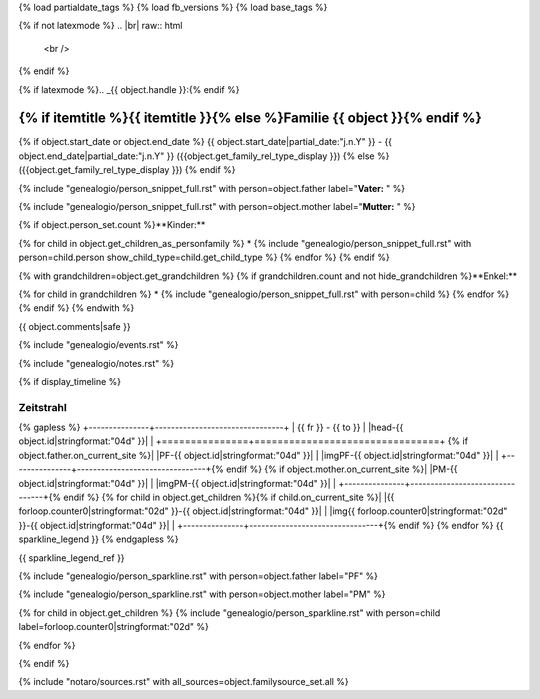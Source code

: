 {% load partialdate_tags %}
{% load fb_versions %}
{% load base_tags %}

.. role:: marginleft30
    :class: marginleft30

.. role:: cabin
    :class: cabin

{% if not latexmode %}
.. |br| raw:: html

   <br />
{% endif %}

{% if latexmode %}.. _{{ object.handle }}:{% endif %}

{% if itemtitle %}{{ itemtitle }}{% else %}Familie {{ object }}{% endif %}
======================================================================================================================================================================================

{% if object.start_date or object.end_date %}
{{ object.start_date|partial_date:"j.n.Y" }} - {{ object.end_date|partial_date:"j.n.Y" }} :marginleft30:`({{object.get_family_rel_type_display }})`
{% else %}
({{object.get_family_rel_type_display }})
{% endif %}

{% include "genealogio/person_snippet_full.rst" with person=object.father label="**Vater:** " %}

{% include "genealogio/person_snippet_full.rst" with person=object.mother label="**Mutter:** " %}

{% if object.person_set.count %}**Kinder:**

{% for child in object.get_children_as_personfamily %}
* {% include "genealogio/person_snippet_full.rst" with person=child.person show_child_type=child.get_child_type %}
{% endfor %}
{% endif %}

{% with grandchildren=object.get_grandchildren %}
{% if grandchildren.count and not hide_grandchildren %}**Enkel:**

{% for child in grandchildren %}
* {% include "genealogio/person_snippet_full.rst" with person=child %}
{% endfor %}
{% endif %}
{% endwith %}

{{ object.comments|safe }}

{% include "genealogio/events.rst" %}

{% include "genealogio/notes.rst" %}

{% if display_timeline %}

Zeitstrahl
----------

{% gapless %}
+---------------+--------------------------------+
| |frto-{{ object.id|stringformat:"04d" }}|   |      |head-{{ object.id|stringformat:"04d"  }}|               |
+===============+================================+
{% if object.father.on_current_site %}| |PF-{{ object.id|stringformat:"04d" }}|     | |imgPF-{{ object.id|stringformat:"04d"  }}|                   |
+---------------+--------------------------------+{% endif %}
{% if object.mother.on_current_site %}| |PM-{{ object.id|stringformat:"04d" }}|     | |imgPM-{{ object.id|stringformat:"04d" }}|                   |
+---------------+--------------------------------+{% endif %}
{% for child in object.get_children %}{% if child.on_current_site %}| |{{ forloop.counter0|stringformat:"02d" }}-{{ object.id|stringformat:"04d"  }}|     | |img{{ forloop.counter0|stringformat:"02d" }}-{{ object.id|stringformat:"04d" }}|                   |
+---------------+--------------------------------+{% endif %}
{% endfor %}
{{ sparkline_legend }}
{% endgapless %}

{{ sparkline_legend_ref }}

.. |frto-{{ object.id|stringformat:"04d" }}| replace:: {{ fr }} - {{ to }}

.. |head-{{ object.id|stringformat:"04d" }}| {% if latexmode %}sparklineimg{% else %}image{% endif %}:: {% url 'sparkline-head' fampk=object.id fr=fr to=to %}

{% include "genealogio/person_sparkline.rst" with person=object.father label="PF" %}

{% include "genealogio/person_sparkline.rst" with person=object.mother label="PM" %}

{% for child in object.get_children %}
{% include "genealogio/person_sparkline.rst" with person=child label=forloop.counter0|stringformat:"02d" %}

{% endfor %}

{% endif %}

{% include "notaro/sources.rst" with all_sources=object.familysource_set.all %}

